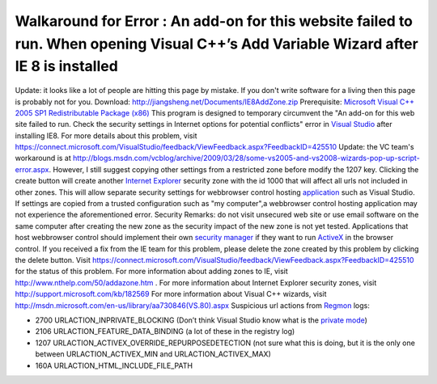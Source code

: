 Walkaround for Error : An add-on for this website failed to run. When opening Visual C++’s Add Variable Wizard after IE 8 is installed
======================================================================================================================================
.. post:: 24, Mar, 2009
   :tags: ActiveX,Internet Explorer,Internet Explorer 8,Microsoft Visual Studio,Regmon,Security Programming,Trident (layout engine),Visual C++
   :category: enmsdn,Microsoft,Visual Studio
   :author: jiangshengvc
   :nocomments:

.. container:: bvMsg
   :name: msgcns!1BE894DEAF296E0A!878

   Update: it looks like a lot of people are hitting this page by
   mistake. If you don't write software for a living then this page is
   probably not for you. Download:
   http://jiangsheng.net/Documents/IE8AddZone.zip Prerequisite:
   `Microsoft Visual C++ 2005 SP1 Redistributable Package
   (x86) <http://www.microsoft.com/downloads/details.aspx?familyid=200b2fd9-ae1a-4a14-984d-389c36f85647&displaylang=en>`__
   This program is designed to temporary circumvent the "An add-on for
   this web site failed to run. Check the security settings in Internet
   options for potential conflicts" error in `Visual
   Studio <http://www.microsoft.com/visualstudio>`__ after installing
   IE8. For more details about this problem, visit
   https://connect.microsoft.com/VisualStudio/feedback/ViewFeedback.aspx?FeedbackID=425510
   Update: the VC team's workaround is at
   http://blogs.msdn.com/vcblog/archive/2009/03/28/some-vs2005-and-vs2008-wizards-pop-up-script-error.aspx.
   However, I still suggest copying other settings from a restricted
   zone before modify the 1207 key. Clicking the create button will
   create another `Internet
   Explorer <http://en.wikipedia.org/wiki/Internet_Explorer>`__ security
   zone with the id 1000 that will affect all urls not included in other
   zones. This will allow separate security settings for webbrowser
   control hosting
   `application <http://en.wikipedia.org/wiki/Application_software>`__
   such as Visual Studio. If settings are copied from a trusted
   configuration such as "my computer",a webbrowser control hosting
   application may not experience the aforementioned error. Security
   Remarks: do not visit unsecured web site or use email software on the
   same computer after creating the new zone as the security impact of
   the new zone is not yet tested. Applications that host webbrowser
   control should implement their own `security
   manager <http://msdn.microsoft.com/en-us/library/ms537182(VS.85).aspx>`__
   if they want to run
   `ActiveX <http://en.wikipedia.org/wiki/ActiveX>`__ in the browser
   control. If you received a fix from the IE team for this problem,
   please delete the zone created by this problem by clicking the delete
   button. Visit
   https://connect.microsoft.com/VisualStudio/feedback/ViewFeedback.aspx?FeedbackID=425510
   for the status of this problem. For more information about adding
   zones to IE, visit http://www.nthelp.com/50/addazone.htm . For more
   information about Internet Explorer security zones, visit
   http://support.microsoft.com/kb/182569 For more information about
   Visual C++ wizards, visit
   http://msdn.microsoft.com/en-us/library/aa730846(VS.80).aspx
   Suspicious url actions from
   `Regmon <http://en.wikipedia.org/wiki/RegMon>`__ logs:

   - 2700 URLACTION_INPRIVATE_BLOCKING (Don’t think Visual Studio know
     what is the `private
     mode <http://en.wikipedia.org/wiki/Privacy_mode>`__)
   - 2106 URLACTION_FEATURE_DATA_BINDING (a lot of these in the registry
     log)
   - 1207 URLACTION_ACTIVEX_OVERRIDE_REPURPOSEDETECTION (not sure what
     this is doing, but it is the only one between URLACTION_ACTIVEX_MIN
     and URLACTION_ACTIVEX_MAX)
   - 160A URLACTION_HTML_INCLUDE_FILE_PATH
